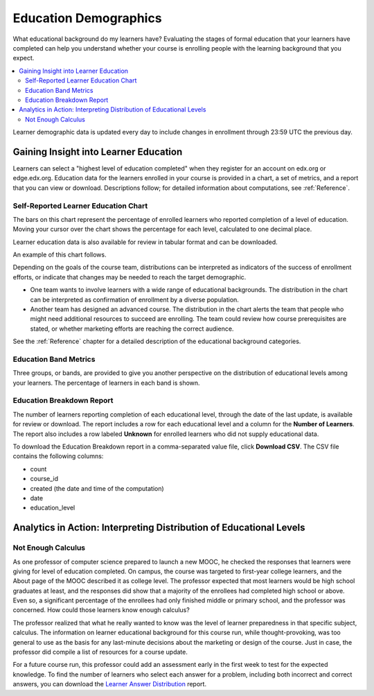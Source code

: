 .. _Demographics_Education:

###################################
Education Demographics
###################################

What educational background do my learners have? Evaluating the stages of
formal education that your learners have completed can help you understand
whether your course is enrolling people with the learning background that you
expect.

.. contents::
   :local:
   :depth: 2

Learner demographic data is updated every day to include changes in enrollment
through 23:59 UTC the previous day.

********************************************
Gaining Insight into Learner Education
********************************************

Learners can select a "highest level of education completed" when they register
for an account on edx.org or edge.edx.org. Education data for the learners
enrolled in your course is provided in a chart, a set of metrics, and a report
that you can view or download. Descriptions follow; for detailed information
about computations, see :ref:`Reference`.

======================================
Self-Reported Learner Education Chart
======================================

The bars on this chart represent the percentage of enrolled learners who
reported completion of a level of education. Moving your cursor over
the chart shows the percentage for each level, calculated to one decimal place.

Learner education data is also available for review in tabular format and can
be downloaded.

An example of this chart follows.

.. image:: ../images/education_chart_diverse.png
   :alt: A bar chart showing a large percentage of middle school, secondary
       school, and college graduates in the course.
   :width: 600

Depending on the goals of the course team, distributions can be interpreted as
indicators of the success of enrollment efforts, or indicate that changes may
be needed to reach the target demographic.

* One team wants to involve learners with a wide range of educational
  backgrounds. The distribution in the chart can be interpreted as
  confirmation of enrollment by a diverse population.

* Another team has designed an advanced course. The distribution in the
  chart alerts the team that people who might need additional resources to
  succeed are enrolling. The team could review how course prerequisites are
  stated, or whether marketing efforts are reaching the correct audience.

See the :ref:`Reference` chapter for a detailed description of the educational
background categories.

======================================
Education Band Metrics
======================================

Three groups, or bands, are provided to give you another perspective on the
distribution of educational levels among your learners. The percentage of
learners in each band is shown.

======================================
Education Breakdown Report
======================================

The number of learners reporting completion of each educational level, through
the date of the last update, is available for review or download. The report
includes a row for each educational level and a column for the **Number of
Learners**. The report also includes a row labeled **Unknown** for enrolled
learners who did not supply educational data.

To download the Education Breakdown report in a comma-separated value file,
click **Download CSV**. The CSV file contains the following columns:

* count
* course_id
* created (the date and time of the computation)
* date
* education_level

.. info on why you might want to download, what to do with csv after

.. secret column in CSV for number who did not provide?

***********************************************************************
Analytics in Action: Interpreting Distribution of Educational Levels
***********************************************************************

===================
Not Enough Calculus
===================

As one professor of computer science prepared to launch a new MOOC, he checked
the responses that learners were giving for level of education completed. On
campus, the course was targeted to first-year college learners, and the About
page of the MOOC described it as college level. The professor expected that
most learners would be high school graduates at least, and the responses did
show that a majority of the enrollees had completed high school or above. Even
so, a significant percentage of the enrollees had only finished middle or
primary school, and the professor was concerned. How could those learners know
enough calculus?

The professor realized that what he really wanted to know was the level of
learner preparedness in that specific subject, calculus. The information on
learner educational background for this course run, while thought-provoking,
was too general to use as the basis for any last-minute decisions about the
marketing or design of the course. Just in case, the professor did compile a
list of resources for a course update.

For a future course run, this professor could add an assessment early in the
first week to test for the expected knowledge. To find the number of learners
who select each answer for a problem, including both incorrect and correct
answers, you can download the `Learner Answer Distribution`_ report.

.. _Learner Answer Distribution: http://edx.readthedocs.org/projects/edx-partner-course-staff/en/latest/running_course/course_answers.html#student-answer-distribution
